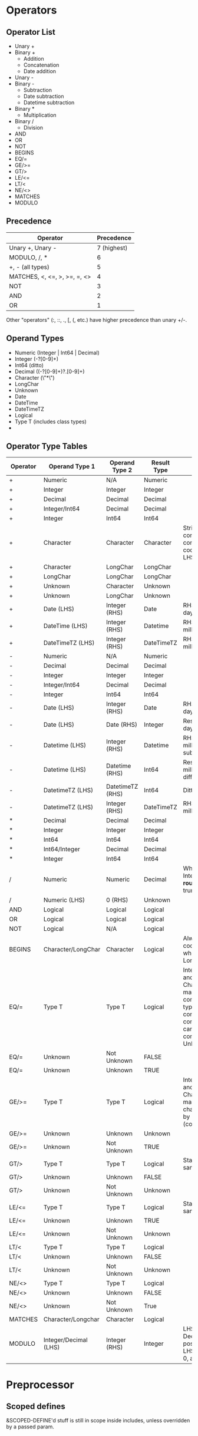 * Operators
** Operator List
   - Unary +
   - Binary +
     - Addition
     - Concatenation
     - Date addition
   - Unary - 
   - Binary -
     - Subtraction
     - Date subtraction
     - Datetime subtraction
   - Binary *
     - Multiplication
   - Binary /
     - Division
   - AND
   - OR
   - NOT
   - BEGINS
   - EQ/=
   - GE/>=
   - GT/>
   - LE/<=
   - LT/<
   - NE/<>
   - MATCHES
   - MODULO
** Precedence
   | Operator                     |  Precedence |
   |------------------------------+-------------|
   | Unary +, Unary -             | 7 (highest) |
   | MODULO, /, *                 |           6 |
   | +, - (all types)             |           5 |
   | MATCHES, <, <=, >, >=, =, <> |           4 |
   | NOT                          |           3 |
   | AND                          |           2 |
   | OR                           |           1 |

   Other "operators" (:, ::, ., [, (, etc.) have higher precedence than
   unary +/-.
** Operand Types
   - Numeric (Integer | Int64 | Decimal)
   - Integer (-?[0-9]+)
   - Int64 (ditto)
   - Decimal ((-?[0-9]+)?.[0-9]+)
   - Character (\"*\")
   - LongChar
   - Unknown
   - Date
   - DateTime
   - DateTimeTZ
   - Logical
   - Type T (includes class types)
   - 
** Operator Type Tables
   | Operator | Operand Type 1        | Operand Type 2   | Result Type | Notes                                                                                                                                                      |
   |----------+-----------------------+------------------+-------------+------------------------------------------------------------------------------------------------------------------------------------------------------------|
   | +        | Numeric               | N/A              | Numeric     |                                                                                                                                                            |
   | +        | Integer               | Integer          | Integer     |                                                                                                                                                            |
   | +        | Decimal               | Decimal          | Decimal     |                                                                                                                                                            |
   | +        | Integer/Int64         | Decimal          | Decimal     |                                                                                                                                                            |
   | +        | Integer               | Int64            | Int64       |                                                                                                                                                            |
   | +        | Character             | Character        | Character   | String concatenation converts to the codepage of the LHS                                                                                                   |
   | +        | Character             | LongChar         | LongChar    |                                                                                                                                                            |
   | +        | LongChar              | LongChar         | LongChar    |                                                                                                                                                            |
   | +        | Unknown               | Character        | Unknown     |                                                                                                                                                            |
   | +        | Unknown               | LongChar         | Unknown     |                                                                                                                                                            |
   | +        | Date (LHS)            | Integer (RHS)    | Date        | RHS is number of days to be added                                                                                                                          |
   | +        | DateTime (LHS)        | Integer (RHS)    | Datetime    | RHS is number of milliseconds to add                                                                                                                       |
   | +        | DateTimeTZ (LHS)      | Integer (RHS)    | DateTimeTZ  | RHS is number of milliseconds to add                                                                                                                       |
   | -        | Numeric               | N/A              | Numeric     |                                                                                                                                                            |
   | -        | Decimal               | Decimal          | Decimal     |                                                                                                                                                            |
   | -        | Integer               | Integer          | Integer     |                                                                                                                                                            |
   | -        | Integer/Int64         | Decimal          | Decimal     |                                                                                                                                                            |
   | -        | Integer               | Int64            | Int64       |                                                                                                                                                            |
   | -        | Date (LHS)            | Integer (RHS)    | Date        | RHS is number of days to subtract                                                                                                                          |
   | -        | Date (LHS)            | Date (RHS)       | Integer     | Result is number of days difference                                                                                                                        |
   | -        | Datetime (LHS)        | Integer (RHS)    | Datetime    | RHS is number of milliseconds to subtract                                                                                                                  |
   | -        | Datetime (LHS)        | Datetime (RHS)   | Int64       | Result is milliseconds difference                                                                                                                          |
   | -        | DatetimeTZ (LHS)      | DatetimeTZ (RHS) | Int64       | Ditto                                                                                                                                                      |
   | -        | DatetimeTZ (LHS)      | Integer (RHS)    | DateTimeTZ  | RHS is difference in milliseconds                                                                                                                          |
   | *        | Decimal               | Decimal          | Decimal     |                                                                                                                                                            |
   | *        | Integer               | Integer          | Integer     |                                                                                                                                                            |
   | *        | Int64                 | Int64            | Int64       |                                                                                                                                                            |
   | *        | Int64/Integer         | Decimal          | Decimal     |                                                                                                                                                            |
   | *        | Integer               | Int64            | Int64       |                                                                                                                                                            |
   | /        | Numeric               | Numeric          | Decimal     | When assigning to Integral, result is *rounded*, not truncated                                                                                             |
   | /        | Numeric (LHS)         | 0 (RHS)          | Unknown     |                                                                                                                                                            |
   | AND      | Logical               | Logical          | Logical     |                                                                                                                                                            |
   | OR       | Logical               | Logical          | Logical     |                                                                                                                                                            |
   | NOT      | Logical               | N/A              | Logical     |                                                                                                                                                            |
   | BEGINS   | Character/LongChar    | Character        | Logical     | Always uses codepage collation when working on a Longchar                                                                                                  |
   | EQ/=     | Type T                | Type T           | Logical     | Integer/Decimal and Character/Longchar may be mixed in comparisons; date types must be converted before comparison; CLOB can only be compared with Unknown |
   | EQ/=     | Unknown               | Not Unknown      | FALSE       |                                                                                                                                                            |
   | EQ/=     | Unknown               | Unknown          | TRUE        |                                                                                                                                                            |
   | GE/>=    | Type T                | Type T           | Logical     | Integer/Decimal and Character/Longchar may be mixed; chars are compared by sort code (collation)                                                           |
   | GE/>=    | Unknown               | Unknown          | Unknown     |                                                                                                                                                            |
   | GE/>=    | Unknown               | Not Unknown      | TRUE        |                                                                                                                                                            |
   | GT/>     | Type T                | Type T           | Logical     | Standard mixing, same as GE/EQ                                                                                                                             |
   | GT/>     | Unknown               | Unknown          | FALSE       |                                                                                                                                                            |
   | GT/>     | Unknown               | Not Unknown      | Unknown     |                                                                                                                                                            |
   | LE/<=    | Type T                | Type T           | Logical     | Standard mixing, same as GE/EQ                                                                                                                             |
   | LE/<=    | Unknown               | Unknown          | TRUE        |                                                                                                                                                            |
   | LE/<=    | Unknown               | Not Unknown      | Unknown     |                                                                                                                                                            |
   | LT/<     | Type T                | Type T           | Logical     |                                                                                                                                                            |
   | LT/<     | Unknown               | Unknown          | FALSE       |                                                                                                                                                            |
   | LT/<     | Unknown               | Not Unknown      | Unknown     |                                                                                                                                                            |
   | NE/<>    | Type T                | Type T           | Logical     |                                                                                                                                                            |
   | NE/<>    | Unknown               | Unknown          | FALSE       |                                                                                                                                                            |
   | NE/<>    | Unknown               | Not Unknown      | True        |                                                                                                                                                            |
   | MATCHES  | Character/Longchar    | Character        | Logical     |                                                                                                                                                            |
   | MODULO   | Integer/Decimal (LHS) | Integer (RHS)    | Integer     | LHS is rounded if Decimal; base is positive integer; LHS must also be > 0, apparently                                                                      |

* Preprocessor
** Scoped defines
   &SCOPED-DEFINE'd stuff is still in scope inside includes, unless
   overridden by a passed param.

* meta-sexp
** Checkpointing
   - :or is not checkpointed
   - :and is not checkpointed
   - a :? with multiple components needs to be checkpointed
   - a :rule is checkpointed, unless there was a partial optional
     success
     - e.g. with (defrule foo (:? "a" "b")), (:rule foo) will consume
       an "a" for the input "ac"
   - :not never consumes input
* statements
** NO-ERROR
   - Any statement may have a NO-ERROR clause, which will suppress
     any errors in that statement. Note true for native ABL, but it
     doesn't hurt to be more general.
   - Handled in top-level statement parser, not on a per-statement basis.
